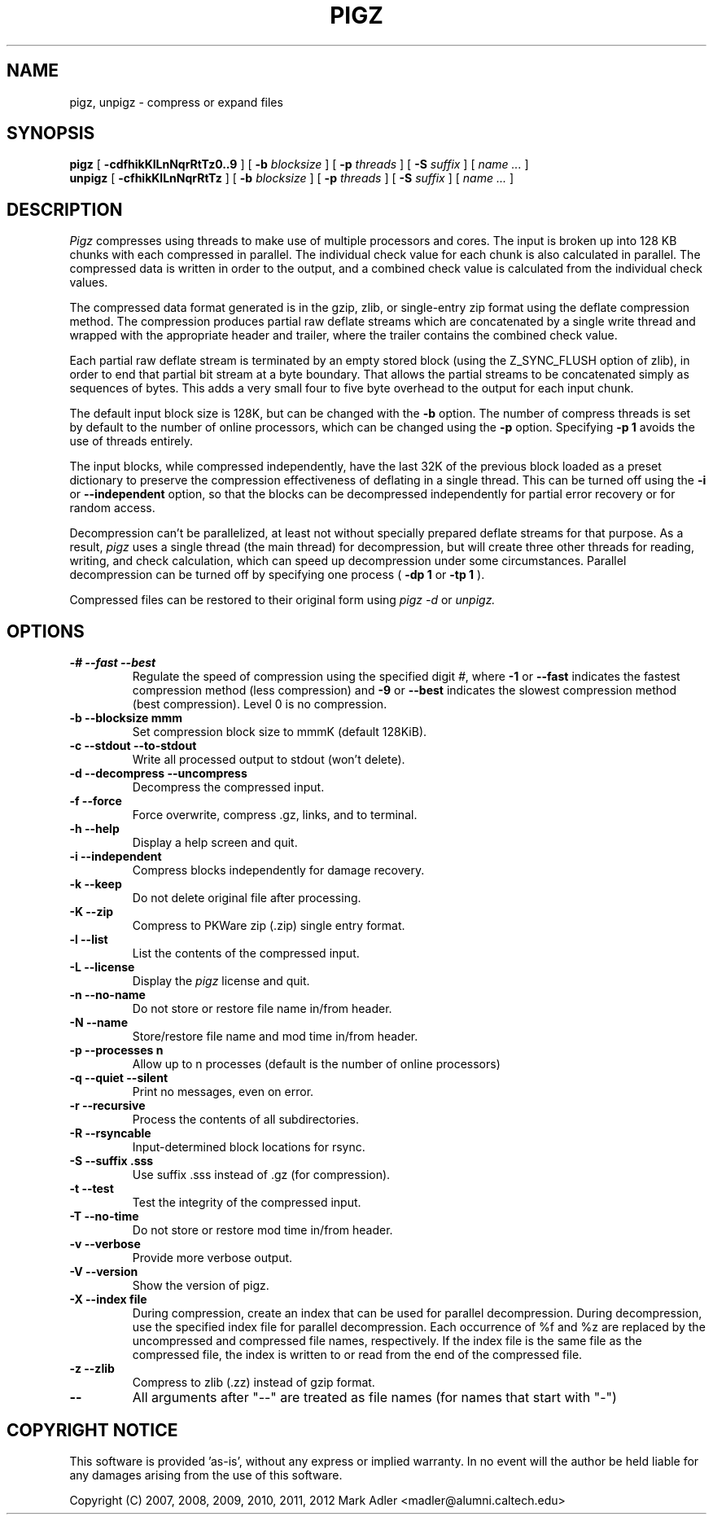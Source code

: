 .TH PIGZ 1 local
.SH NAME
pigz, unpigz \- compress or expand files
.SH SYNOPSIS
.ll +8
.B pigz
.RB [ " \-cdfhikKlLnNqrRtTz0..9 " ]
[
.B -b
.I blocksize
]
[
.B -p
.I threads
]
[
.B -S
.I suffix
]
[
.I "name \&..."
]
.ll -8
.br
.B unpigz
.RB [ " \-cfhikKlLnNqrRtTz " ]
[
.B -b
.I blocksize
]
[
.B -p
.I threads
]
[
.B -S
.I suffix
]
[
.I "name \&..."
]
.SH DESCRIPTION
.I Pigz
compresses using threads to make use of multiple processors and cores.
The input is broken up into 128 KB chunks with each compressed in parallel.
The individual check value for each chunk is also calculated in parallel.
The compressed data is written in order to the output, and a combined check
value is calculated from the individual check values.
.PP
The compressed data format generated is in the gzip, zlib, or single-entry
zip format using the deflate compression method.  The compression produces
partial raw deflate streams which are concatenated by a single write thread
and wrapped with the appropriate header and trailer, where the trailer
contains the combined check value.
.PP
Each partial raw deflate stream is terminated by an empty stored block
(using the Z_SYNC_FLUSH option of zlib), in order to end that partial bit
stream at a byte boundary.  That allows the partial streams to be
concatenated simply as sequences of bytes.  This adds a very small four to
five byte overhead to the output for each input chunk.
.PP
The default input block size is 128K, but can be changed with the
.B -b
option.  The number of compress threads is set by default to the number
of online processors,
which can be changed using the
.B -p
option.  Specifying
.B -p 1
avoids the use of threads entirely.
.PP
The input blocks, while compressed independently, have the last 32K of the
previous block loaded as a preset dictionary to preserve the compression
effectiveness of deflating in a single thread.  This can be turned off using
the
.B -i
or
.B --independent
option, so that the blocks can be decompressed
independently for partial error recovery or for random access.
.PP
Decompression can't be parallelized, at least not without specially prepared
deflate streams for that purpose.  As a result,
.I pigz
uses a single thread
(the main thread) for decompression, but will create three other threads for
reading, writing, and check calculation, which can speed up decompression
under some circumstances.  Parallel decompression can be turned off by
specifying one process
(
.B -dp 1
or
.B -tp 1
).
.PP
Compressed files can be restored to their original form using
.I pigz -d
or
.I unpigz.

.SH OPTIONS
.TP
.B -# --fast --best
Regulate the speed of compression using the specified digit
.IR # ,
where
.B \-1
or
.B \-\-fast
indicates the fastest compression method (less compression)
and
.B \-9
or
.B \-\-best
indicates the slowest compression method (best compression).
Level 0 is no compression.
.TP
.B -b --blocksize mmm
Set compression block size to mmmK (default 128KiB).
.TP
.B -c --stdout --to-stdout
Write all processed output to stdout (won't delete).
.TP
.B -d --decompress --uncompress
Decompress the compressed input.
.TP
.B -f --force
Force overwrite, compress .gz, links, and to terminal.
.TP
.B -h --help
Display a help screen and quit.
.TP
.B -i --independent
Compress blocks independently for damage recovery.
.TP
.B -k --keep
Do not delete original file after processing.
.TP
.B -K --zip
Compress to PKWare zip (.zip) single entry format.
.TP
.B -l --list
List the contents of the compressed input.
.TP
.B -L --license
Display the
.I pigz
license and quit.
.TP
.B -n --no-name
Do not store or restore file name in/from header.
.TP
.B -N --name
Store/restore file name and mod time in/from header.
.TP
.B -p --processes n
Allow up to n processes (default is the number of online processors)
.TP
.B -q --quiet --silent
Print no messages, even on error.
.TP
.B -r --recursive
Process the contents of all subdirectories.
.TP
.B -R --rsyncable
Input-determined block locations for rsync.
.TP
.B -S --suffix .sss
Use suffix .sss instead of .gz (for compression).
.TP
.B -t --test
Test the integrity of the compressed input.
.TP
.B -T --no-time
Do not store or restore mod time in/from header.
.TP
.B -v --verbose
Provide more verbose output.
.TP
.B -V --version
Show the version of pigz.
.TP
.B -X --index file
During compression, create an index that can be used for parallel
decompression.  During decompression, use the specified index file for parallel
decompression.  Each occurrence of %f and %z are replaced by the uncompressed
and compressed file names, respectively.  If the index file is the same file as
the compressed file, the index is written to or read from the end of the
compressed file.
.TP
.B -z --zlib
Compress to zlib (.zz) instead of gzip format.
.TP
.B --
All arguments after "--" are treated as file names (for names that start with "-")
.SH "COPYRIGHT NOTICE"
This software is provided 'as-is', without any express or implied
warranty.  In no event will the author be held liable for any damages
arising from the use of this software.
.PP
Copyright (C) 2007, 2008, 2009, 2010, 2011, 2012 Mark Adler <madler@alumni.caltech.edu>
